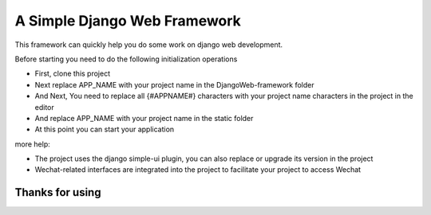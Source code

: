 ======
A Simple Django Web Framework
======

This framework can quickly help you do some work on django web development.

Before starting you need to do the following initialization operations


* First, clone this project

* Next replace APP_NAME with your project name in the DjangoWeb-framework folder
* And Next, You need to replace all {#APPNAME#} characters with your project name characters in the project in the editor
* And replace APP_NAME with your project name in the static folder 


* At this point you can start your application


more help:

* The project uses the django simple-ui plugin, you can also replace or upgrade its version in the project


* Wechat-related interfaces are integrated into the project to facilitate your project to access Wechat



Thanks for using
====================================


